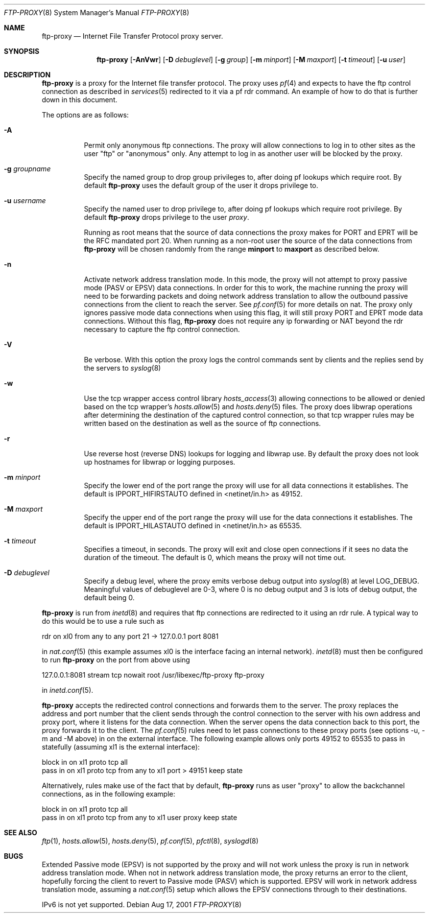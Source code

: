 .\"	$OpenBSD: ftp-proxy.8,v 1.19 2002/06/16 19:34:42 miod Exp $
.\"
.\" Copyright (c) 1996-2001
.\"	Obtuse Systems Corporation, All rights reserved.
.\"
.\" Redistribution and use in source and binary forms, with or without
.\" modification, are permitted provided that the following conditions
.\" are met:
.\" 1. Redistributions of source code must retain the above copyright
.\"    notice, this list of conditions and the following disclaimer.
.\" 2. Redistributions in binary form must reproduce the above copyright
.\"    notice, this list of conditions and the following disclaimer in the
.\"    documentation and/or other materials provided with the distribution.
.\" 3. Neither the name of the University nor the names of its contributors
.\"    may be used to endorse or promote products derived from this software
.\"    without specific prior written permission.
.\"
.\" THIS SOFTWARE IS PROVIDED BY OBTUSE SYSTEMS AND CONTRIBUTORS ``AS IS'' AND
.\" ANY EXPRESS OR IMPLIED WARRANTIES, INCLUDING, BUT NOT LIMITED TO, THE
.\" IMPLIED WARRANTIES OF MERCHANTABILITY AND FITNESS FOR A PARTICULAR PURPOSE
.\" ARE DISCLAIMED.  IN NO EVENT SHALL OBTUSE OR CONTRIBUTORS BE LIABLE
.\" FOR ANY DIRECT, INDIRECT, INCIDENTAL, SPECIAL, EXEMPLARY, OR CONSEQUENTIAL
.\" DAMAGES (INCLUDING, BUT NOT LIMITED TO, PROCUREMENT OF SUBSTITUTE GOODS
.\" OR SERVICES; LOSS OF USE, DATA, OR PROFITS; OR BUSINESS INTERRUPTION)
.\" HOWEVER CAUSED AND ON ANY THEORY OF LIABILITY, WHETHER IN CONTRACT, STRICT
.\" LIABILITY, OR TORT (INCLUDING NEGLIGENCE OR OTHERWISE) ARISING IN ANY WAY
.\" OUT OF THE USE OF THIS SOFTWARE, EVEN IF ADVISED OF THE POSSIBILITY OF
.\" SUCH DAMAGE.
.\"
.Dd Aug 17, 2001
.Dt FTP-PROXY 8
.Os
.Sh NAME
.Nm ftp-proxy
.Nd
Internet File Transfer Protocol proxy server.
.Sh SYNOPSIS
.Nm ftp-proxy
.Op Fl AnVwr
.Op Fl D Ar debuglevel
.Op Fl g Ar group
.Op Fl m Ar minport
.Op Fl M Ar maxport
.Op Fl t Ar timeout
.Op Fl u Ar user
.Sh DESCRIPTION
.Nm
is a proxy for the Internet file transfer protocol.
The proxy uses
.Xr pf 4
and expects to have the ftp control connection as described in
.Xr services 5
redirected to it via a pf rdr command.
An example of how to do that is further down in this document.
.Pp
The options are as follows:
.Bl -tag -width Ds
.It Fl A
Permit only anonymous ftp connections.
The proxy will allow connections to log in to other sites as the user
"ftp" or "anonymous" only.
Any attempt to log in as another user will be blocked by the proxy.
.It Fl g Ar groupname
Specify the named group to drop group privileges to, after doing pf lookups
which require root.
By default
.Nm ftp-proxy
uses the default group of the user it drops privilege to.
.It Fl u Ar username
Specify the named user to drop privilege to, after doing pf lookups
which require root privilege.
By default
.Nm ftp-proxy
drops privilege to the user
.Em proxy .
.Pp
Running as root means that the source of data connections the proxy makes
for PORT and EPRT will be the RFC mandated port 20.
When running as a non-root user the source of the data connections from
.Nm ftp-proxy
will be chosen randomly from the range
.Nm minport
to
.Nm maxport
as described below.
.It Fl n
Activate network address translation mode.
In this mode, the proxy will not attempt to proxy passive mode
(PASV or EPSV) data connections.
In order for this to work, the machine running the proxy will need to
be forwarding packets and doing network address translation to allow
the outbound passive connections from the client to reach the server.
See
.Xr pf.conf 5
for more details on nat.
The proxy only ignores passive mode data connections when using this flag,
it will still proxy PORT and EPRT mode data connections.
Without this flag,
.Nm ftp-proxy
does not require any ip forwarding or NAT beyond the rdr necessary to
capture the ftp control connection.
.It Fl V
Be verbose.
With this option the proxy logs the control commands
sent by clients and the replies send by the servers to
.Xr syslog 8
.It Fl w
Use the tcp wrapper access control library
.Xr hosts_access 3
allowing connections to be allowed or denied based on the tcp wrapper's
.Xr hosts.allow 5
and
.Xr hosts.deny 5
files.
The proxy does libwrap operations after determining the destination
of the captured control connection, so that tcp wrapper rules may
be written based on the destination as well as the source of ftp connections.
.It Fl r
Use reverse host (reverse DNS) lookups for logging and libwrap use.
By default the proxy does not look up hostnames for libwrap or logging
purposes.
.It Fl m Ar minport
Specify the lower end of the port range the proxy will use for all
data connections it establishes.
The default is
.Ev IPPORT_HIFIRSTAUTO
defined in <netinet/in.h>
as 49152.
.It Fl M Ar maxport
Specify the upper end of the port range the proxy will use for the
data connections it establishes.
The default is
.Ev IPPORT_HILASTAUTO
defined in <netinet/in.h>
as 65535.
.It Fl t Ar timeout
Specifies a timeout, in seconds.
The proxy will exit and close open connections if it sees no data the
duration of the timeout.
The default is 0, which means the proxy will not time out.
.It Fl D Ar debuglevel
Specify a debug level, where the proxy emits verbose debug output
into
.Xr syslog 8
at level LOG_DEBUG.
Meaningful values of debuglevel are 0-3, where 0 is no debug output and
3 is lots of debug output, the default being 0.
.El
.Pp
.Nm ftp-proxy
is run from
.Xr inetd 8
and requires that ftp connections are redirected to it using an rdr
rule.
A typical way to do this would be to use a rule such as
.Pp
rdr on xl0 from any to any port 21 -> 127.0.0.1 port 8081
.Pp
in
.Xr nat.conf 5
(this example assumes xl0 is the interface facing an internal network).
.Xr inetd 8
must then be configured to run
.Nm ftp-proxy
on the port from above using
.Pp
127.0.0.1:8081 stream tcp nowait root /usr/libexec/ftp-proxy ftp-proxy
.Pp
in
.Xr inetd.conf 5 .
.Pp
.Nm ftp-proxy
accepts the redirected control connections and forwards them
to the server.
The proxy replaces the address and port number that the client
sends through the control connection to the server with his own
address and proxy port, where it listens for the data connection.
When the server opens the data connection back to this port, the
proxy forwards it to the client.
The
.Xr pf.conf 5
rules need to let pass connections to these proxy ports
(see options -u, -m and -M above) in on the external interface.
The following example allows only ports 49152 to 65535 to pass in
statefully (assuming xl1 is the external interface):
.Bd -literal
block in on xl1 proto tcp all
pass  in on xl1 proto tcp from any to xl1 port > 49151 keep state
.Ed
.Pp
Alternatively, rules make use of the fact that by default,
.Nm ftp-proxy
runs as user "proxy" to allow the backchannel connections, as in the following example:
.Bd -literal
block in on xl1 proto tcp all
pass  in on xl1 proto tcp from any to xl1 user proxy keep state
.Ed
.Sh SEE ALSO
.Xr ftp 1 ,
.Xr hosts.allow 5 ,
.Xr hosts.deny 5 ,
.Xr pf.conf 5 ,
.Xr pfctl 8 ,
.Xr syslogd 8
.Sh BUGS
Extended Passive mode (EPSV) is not supported by the proxy and will
not work unless the proxy is run in network address translation mode.
When not in network address translation mode, the proxy returns an error
to the client, hopefully forcing the client to revert to Passive mode (PASV)
which is supported.
EPSV will work in network address translation mode, assuming a
.Xr nat.conf 5
setup which allows the EPSV connections through to their destinations.
.Pp
IPv6 is not yet supported.
